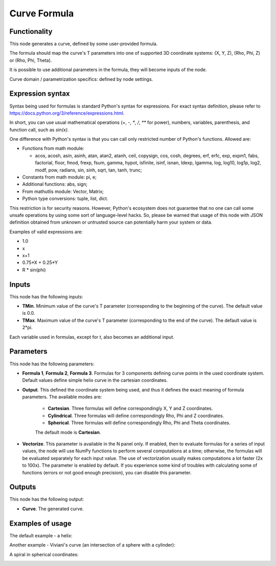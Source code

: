 Curve Formula
=============

Functionality
-------------

This node generates a curve, defined by some user-provided formula.

The formula should map the curve's T parameters into one of supported 3D coordinate systems: (X, Y, Z), (Rho, Phi, Z) or (Rho, Phi, Theta).

It is possible to use additional parameters in the formula, they will become inputs of the node.

Curve domain / parametrization specifics: defined by node settings.

Expression syntax
-----------------

Syntax being used for formulas is standard Python's syntax for expressions. 
For exact syntax definition, please refer to https://docs.python.org/3/reference/expressions.html.

In short, you can use usual mathematical operations (`+`, `-`, `*`, `/`, `**` for power), numbers, variables, parenthesis, and function call, such as `sin(x)`.

One difference with Python's syntax is that you can call only restricted number of Python's functions. Allowed are:

- Functions from math module:

  - acos, acosh, asin, asinh, atan, atan2,
    atanh, ceil, copysign, cos, cosh, degrees,
    erf, erfc, exp, expm1, fabs, factorial, floor,
    fmod, frexp, fsum, gamma, hypot, isfinite, isinf,
    isnan, ldexp, lgamma, log, log10, log1p, log2, modf,
    pow, radians, sin, sinh, sqrt, tan, tanh, trunc;
- Constants from math module: pi, e;
- Additional functions: abs, sign;
- From mathutlis module: Vector, Matrix;
- Python type conversions: tuple, list, dict.

This restriction is for security reasons. However, Python's ecosystem does not guarantee that no one can call some unsafe operations by using some sort of language-level hacks. So, please be warned that usage of this node with JSON definition obtained from unknown or untrusted source can potentially harm your system or data.

Examples of valid expressions are:

* 1.0
* x
* x+1
* 0.75*X + 0.25*Y
* R * sin(phi)

Inputs
------

This node has the following inputs:

* **TMin**. Minimum value of the curve's T parameter (corresponding to the beginning of the curve). The default value is 0.0.
* **TMax**. Maximum value of the curve's T parameter (corresponding to the end of the curve). The default value is 2*pi.

Each variable used in formulas, except for `t`, also becomes an additional input.

Parameters
----------

This node has the following parameters:

* **Formula 1**, **Formula 2**, **Formula 3**. Formulas for 3 components
  defining curve points in the used coordinate system. Default values define
  simple helix curve in the cartesian coordinates.
* **Output**. This defined the coordinate system being used, and thus it
  defines the exact meaning of formula parameters. The available modes are:

   * **Cartesian**. Three formulas will define correspondingly X, Y and Z coordinates.
   * **Cylindrical**. Three formulas will define correspondingly Rho, Phi and Z coordinates.
   * **Spherical**. Three formulas will define correspondingly Rho, Phi and Theta coordinates.

   The default mode is **Cartesian**.

* **Vectorize**. This parameter is available in the N panel only. If enabled,
  then to evaluate formulas for a series of input values, the node will use
  NumPy functions to perform several computations at a time; otherwise, the
  formulas will be evaluated separately for each input value. The use of
  vectorization usually makes computations a lot faster (2x to 100x). The
  parameter is enabled by default. If you experience some kind of troubles with
  calculating some of functions (errors or not good enough precision), you can
  disable this parameter.

Outputs
-------

This node has the following output:

* **Curve**. The generated curve.

Examples of usage
-----------------

The default example - a helix:

.. image:: https://user-images.githubusercontent.com/284644/77849062-473dc700-71e2-11ea-9722-c07fc32fda2c.png

Another example - Viviani's curve (an intersection of a sphere with a cylinder):

.. image:: https://user-images.githubusercontent.com/284644/77351539-bf7a3780-6d5f-11ea-8070-6ff58cdd7143.png

A spiral in spherical coordinates:

.. image:: https://user-images.githubusercontent.com/284644/77849156-f8446180-71e2-11ea-9b46-fc2a4db63f29.png

